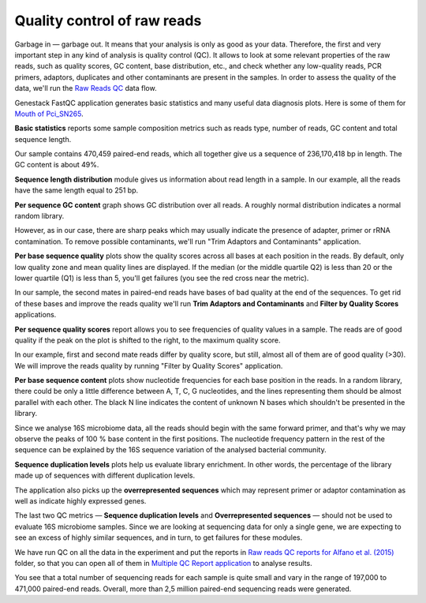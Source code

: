 Quality control of raw reads
****************************

Garbage in — garbage out. It means that your analysis is only as good as your data.
Therefore, the first and very important step in any kind of analysis is quality
control (QC). It allows to look at some relevant properties of the raw reads,
such as quality scores, GC content, base distribution, etc., and check
whether any low-quality reads, PCR primers, adaptors, duplicates and other
contaminants are present in the samples. In order to assess the quality of
the data, we'll run the `Raw Reads QC`_ data flow.

.. Video - QC step
.. .. raw:: html

..    <iframe width="640" height="360" src="" frameborder="0" allowfullscreen="1">&nbsp;</iframe>

.. _Raw Reads QC: https://platform.genestack.org/endpoint/application/run/genestack/datafloweditor?a=GSF969011&action=viewFile

Genestack FastQC application generates basic statistics and many useful data
diagnosis plots. Here is some of them for `Mouth of Pci_SN265`_.

.. image:: images/Microbiome_FastQC_report.png

.. _Mouth of Pci_SN265: https://platform.genestack.org/endpoint/application/run/genestack/fastqc-report?a=GSF3772052&action=viewFile

**Basic statistics** reports some sample composition metrics such as reads
type, number of reads, GC content and total sequence length.

.. image:: images/Microbiome_basic_statistics.png
.. :scale: 70 %

Our sample contains 470,459 paired-end reads, which all together give us a
sequence of 236,170,418 bp in length. The GC content is about 49%.

**Sequence length distribution** module gives us information about read length
in a sample. In our example, all the reads have the same length equal to 251
bp.

**Per sequence GC content** graph shows GC distribution over all reads. A
roughly normal distribution indicates a normal random library.

.. image:: images/Microbiome_per_sequence_GC_content.png

However, as in our case, there are sharp peaks which may usually indicate the
presence of adapter, primer or rRNA contamination. To remove possible
contaminants, we'll run "Trim Adaptors and Contaminants" application.

**Per base sequence quality** plots show the quality scores across all bases
at each position in the reads. By default, only low quality zone and mean
quality lines are displayed. If the median (or the middle quartile Q2) is less
than 20 or the lower quartile (Q1) is less than 5, you'll get failures (you see
the red cross near the metric).

.. image:: images/Microbiome_per_base_sequence_quality.png

In our sample, the second mates in paired-end reads have bases of bad quality
at the end of the sequences. To get rid of these bases and improve the reads
quality we'll run **Trim Adaptors and Contaminants** and **Filter by Quality
Scores** applications.

**Per sequence quality scores** report allows you to see frequencies of
quality values in a sample. The reads are of good quality if the peak on the
plot is shifted to the right, to the maximum quality score.

.. image:: images/Microbiome_per_sequence_quality_scores.png

In our example, first and second mate reads differ by quality score, but still,
almost all of them are of good quality (>30). We will improve the reads quality
by running "Filter by Quality Scores" application.

.. check why we have such a picture for 16srnaseq

**Per base sequence content** plots show nucleotide frequencies for each base
position in the reads. In a random library, there could be only a little
difference between A, T, C, G nucleotides, and the lines representing them
should be almost parallel with each other. The black N line indicates the
content of unknown N bases which shouldn't be presented in the library.

.. image:: images/Microbiome_per_base_sequence_content.png

Since we analyse 16S microbiome data, all the reads should begin with the same
forward primer, and that's why we may observe the peaks of 100 % base content
in the first positions. The nucleotide frequency pattern in the rest of the
sequence can be explained by the 16S sequence variation of the analysed
bacterial community.

**Sequence duplication levels** plots help us evaluate library enrichment. In
other words, the percentage of the library made up of sequences with different
duplication levels.

.. image:: images/Microbiome_sequence_duplication_levels.png

The application also picks up the **overrepresented sequences** which may
represent primer or adaptor contamination as well as indicate highly expressed
genes.

.. image:: images/Microbiome_overrepresented_sequences.png

The last two QC metrics — **Sequence duplication levels** and **Overrepresented
sequences** — should not be used to evaluate 16S microbiome samples. Since we are
looking at sequencing data for only a single gene, we are expecting to see an
excess of highly similar sequences, and in turn, to get failures for these
modules.

We have run QC on all the data in the experiment and put the reports in `Raw
reads QC reports for Alfano et al. (2015)`_ folder, so that you can open all of
them in `Multiple QC Report application`_ to analyse results.

.. image:: images/Microbiome_multiple_raw_reads.png

.. _Raw reads QC reports for Alfano et al. (2015): https://platform.genestack.org/endpoint/application/run/genestack/filebrowser?a=GSF3772057&action=viewFile&page=1
.. _Multiple QC Report application: https://platform.genestack.org/endpoint/application/run/genestack/multiple-qc-plotter?a=GSF3772056&action=viewFile

You see that a total number of sequencing reads for each sample is quite small
and vary in the range of 197,000 to 471,000 paired-end reads. Overall, more than 2,5
million paired-end sequencing reads were generated.
